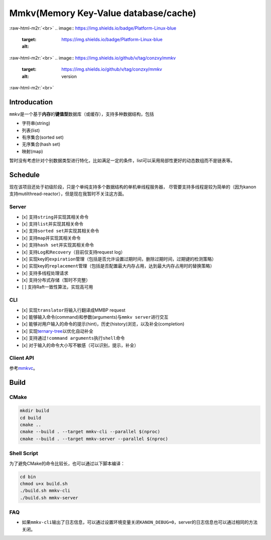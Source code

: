 .. role:: raw-html-m2r(raw)
   :format: html


Mmkv(Memory Key-Value database/cache)
=====================================


.. image:: https://img.shields.io/github/license/conzxy/mmkv
   :target: https://img.shields.io/github/license/conzxy/mmkv
   :alt: license

.. image:: https://img.shields.io/github/languages/top/conzxy/mmkv
   :target: https://img.shields.io/github/languages/top/conzxy/mmkv
   :alt: code-top

.. image:: https://img.shields.io/badge/Standard-C%2B%2B14-red
   :target: https://img.shields.io/badge/Standard-C%2B%2B14-red
   :alt: C++ standard
:raw-html-m2r:`<br>`
.. image:: https://img.shields.io/badge/Platform-Linux-blue
   :target: https://img.shields.io/badge/Platform-Linux-blue
   :alt: 
 
.. image:: https://img.shields.io/github/actions/workflow/status/conzxy/mmkv/cmake-linux.yml?label=Linux%20CI&logo=Linux
   :target: https://img.shields.io/github/actions/workflow/status/conzxy/mmkv/cmake-linux.yml?label=Linux%20CI&logo=Linux
   :alt: linux-build
:raw-html-m2r:`<br>`
.. image:: https://img.shields.io/github/v/tag/conzxy/mmkv
   :target: https://img.shields.io/github/v/tag/conzxy/mmkv
   :alt: version
 
.. image:: https://img.shields.io/github/last-commit/conzxy/mmkv
   :target: https://img.shields.io/github/last-commit/conzxy/mmkv
   :alt: commit-date
:raw-html-m2r:`<br>`

Introducation
-------------

``mmkv``\ 是一个基于\ **内存**\ 的\ **键值型**\ 数据库（或缓存），支持多种数据结构，包括


* 字符串(string)
* 列表(list)
* 有序集合(sorted set)
* 无序集合(hash set)
* 映射(map)

.. list-table::
   :header-rows: 1

   * - 数据类型
     - 实现
     - 对应数据结构
     - 源文件
   * - string
     - 支持动态增长的字符串
     - mmkv::algo::String
     - algo/string.h
   * - list
     - 无哨兵的双向链表（暂时）
     - mmkv::algo::Blist
     - algo/blist.h, algo/internal/bnode.h, algo/internal/blist_iterator.h
   * - sorted set(vset)
     - AvlTree与哈希表共同实现, AvlTree允许键(权重)重复而member是unique的，基于这个特性和一些命令的实现需要哈希表提供反向映射
     - mmkv::db::Vset
     - db/vset.h, algo/avl_tree.h, algo/internal/avl*.h, algo/internal/func_util.h, algo/dictionary.h
   * - hash set
     - 采用separate list实现的哈希表（支持Incremental rehash）
     - mmkv::algo::HashSet
     - algo/hash_set.h, slist.h, reserved_array.h, hash*.h, algo/internal/hash*.h
     - 
   * - map
     - 同hash set，不过元素类型是KeyValue
     - mmkv::algo::Dictionary
     - algo/dictionary.h, slist.h, reserved_array.h, hash*.h, algo/internal/hash*.h
   * - database instance
     - 以avl-tree作为list、基于separate-list实现的哈希表
     - mmkv::db::MmkvDb, mmkv::algo::AvlDictionary
     - algo/avl_dictionary.h, algo/internal/avl\ *.h, algo/internal/tree_hash*.h, db/kvdb.h


暂时没有考虑针对个别数据类型进行特化，比如满足一定的条件，list可以采用局部性更好的动态数组而不是链表等。

Schedule
--------

现在该项目还处于初级阶段，只是个单纯支持多个数据结构的单机单线程服务器，
尽管要支持多线程是较为简单的（因为kanon支持mutilthread-reactor），但是现在我暂时不关注这方面。

Server
^^^^^^


* [x] 支持\ ``string``\ 并实现其相关命令
* [x] 支持\ ``list``\ 并实现其相关命令
* [x] 支持\ ``sorted set``\ 并实现其相关命令
* [x] 支持\ ``map``\ 并实现其相关命令
* [x] 支持\ ``hash set``\ 并实现其相关命令
* [x] 支持\ ``Log``\ 和\ ``Recovery``\ （目前仅支持request log）
* [x] 实现key的\ ``expiration``\ 管理（包括是否允许设置过期时间，删除过期时间，过期键的检测策略）
* [x] 实现key的\ ``replacement``\ 管理（包括是否配置最大内存占用，达到最大内存占用时的替换策略）
* [x] 支持多线程处理请求
* [x] 支持分布式存储（暂时不完整）
* [ ] 支持Raft一致性算法，实现高可用

CLI
^^^


* [x] 实现\ ``translator``\ 将输入行翻译成MMBP request
* [x] 能够输入\ ``命令``\ (command)和\ ``参数``\ (arguments)与\ ``mmkv server``\ 进行交互
* [x] 能够对用户输入的命令的\ ``提示``\ (hint)，\ ``历史``\ (history)浏览，以及\ ``补全``\ (completion)
* [x] 实现\ `ternary-tree <https://github.com/Conzxy/ternary-tree>`_\ 以优化自动补全
* [x] 支持通过\ ``!command arguments``\ 执行\ ``shell``\ 命令
* [x] 对于输入的命令大小写不敏感（可以识别，提示，补全）

Client API
^^^^^^^^^^

参考\ `mmkvc <https://github.com/Conzxy/mmkvc>`_\ 。

Build
-----

CMake
^^^^^

.. code-block:: shell

   mkdir build
   cd build
   cmake ..
   cmake --build . --target mmkv-cli --parallel $(nproc)
   cmake --build . --target mmkv-server --parallel $(nproc)

Shell Script
^^^^^^^^^^^^

为了避免CMake的命令比较长，也可以通过以下脚本编译：

.. code-block:: shell

   cd bin
   chmod u+x build.sh
   ./build.sh mmkv-cli
   ./build.sh mmkv-server

FAQ
^^^


* 如果\ ``mmkv-cli``\ 输出了日志信息，可以通过设置环境变量关闭\ ``KANON_DEBUG=0``\ ，server的日志信息也可以通过相同的方法关闭。
